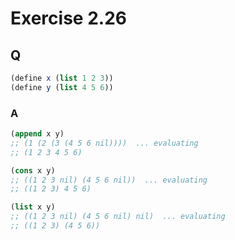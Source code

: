 * Exercise 2.26

** Q
   #+BEGIN_SRC scheme
   (define x (list 1 2 3))
   (define y (list 4 5 6))
   #+END_SRC

*** A
    #+BEGIN_SRC scheme
    (append x y)
    ;; (1 (2 (3 (4 5 6 nil))))  ... evaluating
    ;; (1 2 3 4 5 6)

    (cons x y)
    ;; ((1 2 3 nil) (4 5 6 nil))  ... evaluating
    ;; ((1 2 3) 4 5 6)

    (list x y)
    ;; ((1 2 3 nil) (4 5 6 nil) nil)  ... evaluating
    ;; ((1 2 3) (4 5 6))
    #+END_SRC
